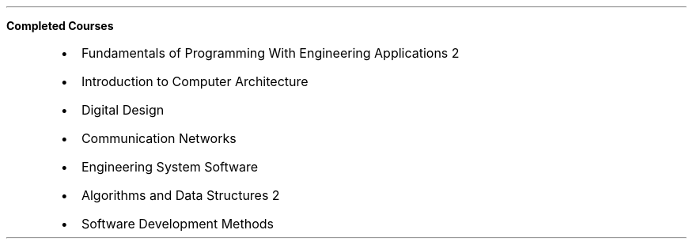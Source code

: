 .\" Start of Completed Courses
.B "Completed Courses"
.RS
.sp -.2
.IP \(bu 2
Fundamentals of Programming With Engineering Applications 2
.IP \(bu 2
Introduction to Computer Architecture
.IP \(bu 2
Digital Design
.IP \(bu 2
Communication Networks
.IP \(bu 2
Engineering System Software
.IP \(bu 2
Algorithms and Data Structures 2
.IP \(bu 2
Software Development Methods

.RE
.sp .4
